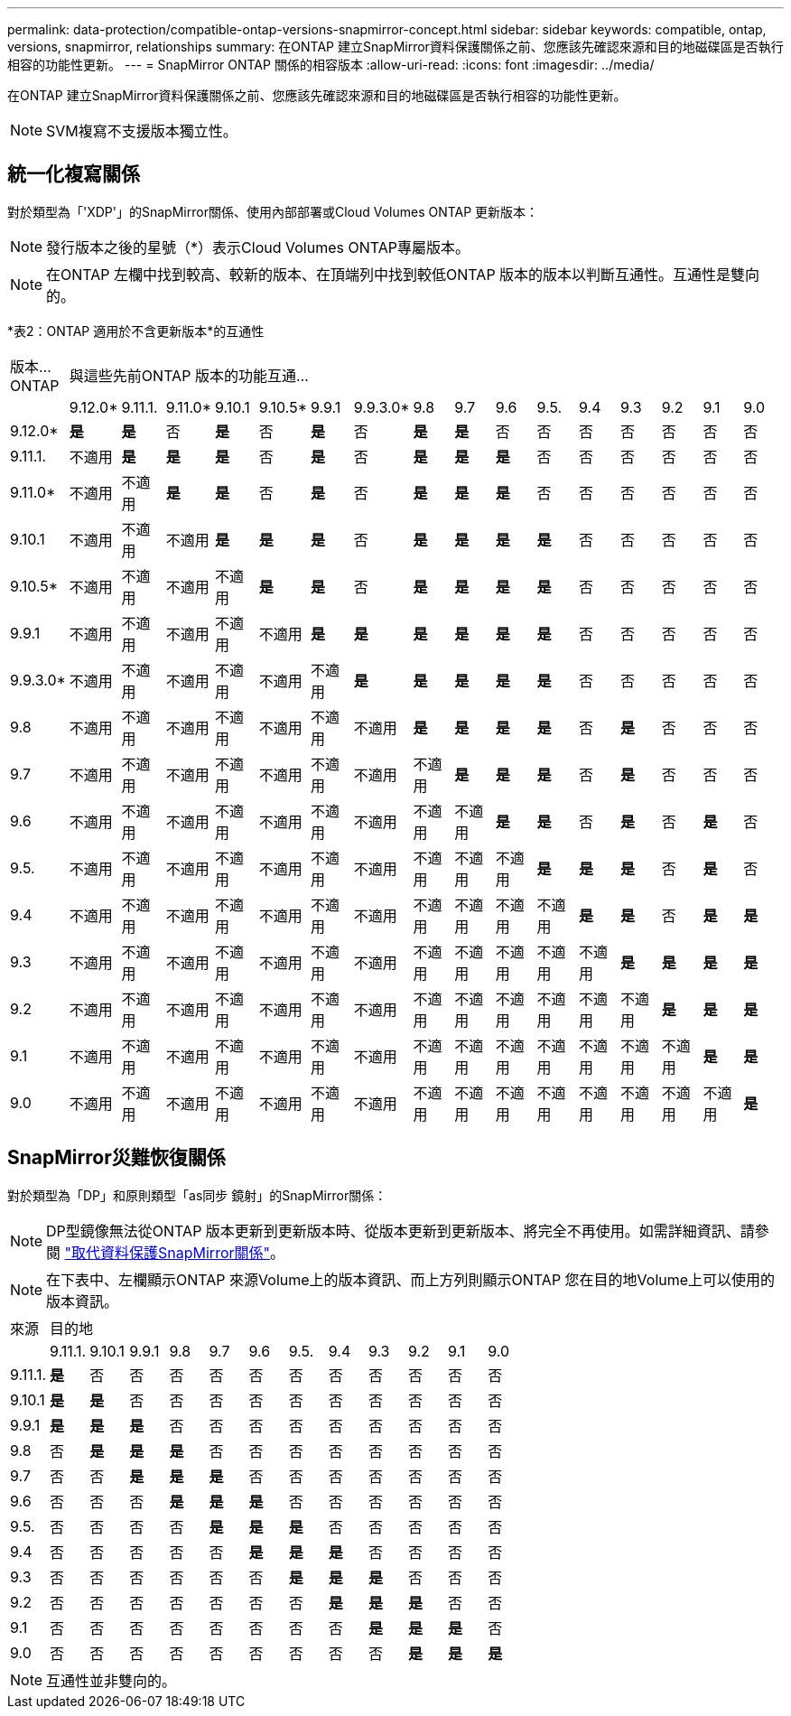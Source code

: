 ---
permalink: data-protection/compatible-ontap-versions-snapmirror-concept.html 
sidebar: sidebar 
keywords: compatible, ontap, versions, snapmirror, relationships 
summary: 在ONTAP 建立SnapMirror資料保護關係之前、您應該先確認來源和目的地磁碟區是否執行相容的功能性更新。 
---
= SnapMirror ONTAP 關係的相容版本
:allow-uri-read: 
:icons: font
:imagesdir: ../media/


[role="lead"]
在ONTAP 建立SnapMirror資料保護關係之前、您應該先確認來源和目的地磁碟區是否執行相容的功能性更新。

[NOTE]
====
SVM複寫不支援版本獨立性。

====


== 統一化複寫關係

對於類型為「'XDP'」的SnapMirror關係、使用內部部署或Cloud Volumes ONTAP 更新版本：

[NOTE]
====
發行版本之後的星號（*）表示Cloud Volumes ONTAP專屬版本。

====
[NOTE]
====
在ONTAP 左欄中找到較高、較新的版本、在頂端列中找到較低ONTAP 版本的版本以判斷互通性。互通性是雙向的。

====
*表2：ONTAP 適用於不含更新版本*的互通性

|===


| 版本…ONTAP 16+| 與這些先前ONTAP 版本的功能互通… 


|  | 9.12.0* | 9.11.1. | 9.11.0* | 9.10.1 | 9.10.5* | 9.9.1 | 9.9.3.0* | 9.8 | 9.7 | 9.6 | 9.5. | 9.4 | 9.3 | 9.2 | 9.1 | 9.0 


| 9.12.0* | *是* | *是* | 否 | *是* | 否 | *是* | 否 | *是* | *是* | 否 | 否 | 否 | 否 | 否 | 否 | 否 


| 9.11.1. | 不適用 | *是* | *是* | *是* | 否 | *是* | 否 | *是* | *是* | *是* | 否 | 否 | 否 | 否 | 否 | 否 


| 9.11.0* | 不適用 | 不適用 | *是* | *是* | 否 | *是* | 否 | *是* | *是* | *是* | 否 | 否 | 否 | 否 | 否 | 否 


| 9.10.1 | 不適用 | 不適用 | 不適用 | *是* | *是* | *是* | 否 | *是* | *是* | *是* | *是* | 否 | 否 | 否 | 否 | 否 


| 9.10.5* | 不適用 | 不適用 | 不適用 | 不適用 | *是* | *是* | 否 | *是* | *是* | *是* | *是* | 否 | 否 | 否 | 否 | 否 


| 9.9.1 | 不適用 | 不適用 | 不適用 | 不適用 | 不適用 | *是* | *是* | *是* | *是* | *是* | *是* | 否 | 否 | 否 | 否 | 否 


| 9.9.3.0* | 不適用 | 不適用 | 不適用 | 不適用 | 不適用 | 不適用 | *是* | *是* | *是* | *是* | *是* | 否 | 否 | 否 | 否 | 否 


| 9.8 | 不適用 | 不適用 | 不適用 | 不適用 | 不適用 | 不適用 | 不適用 | *是* | *是* | *是* | *是* | 否 | *是* | 否 | 否 | 否 


| 9.7 | 不適用 | 不適用 | 不適用 | 不適用 | 不適用 | 不適用 | 不適用 | 不適用 | *是* | *是* | *是* | 否 | *是* | 否 | 否 | 否 


| 9.6 | 不適用 | 不適用 | 不適用 | 不適用 | 不適用 | 不適用 | 不適用 | 不適用 | 不適用 | *是* | *是* | 否 | *是* | 否 | *是* | 否 


| 9.5. | 不適用 | 不適用 | 不適用 | 不適用 | 不適用 | 不適用 | 不適用 | 不適用 | 不適用 | 不適用 | *是* | *是* | *是* | 否 | *是* | 否 


| 9.4 | 不適用 | 不適用 | 不適用 | 不適用 | 不適用 | 不適用 | 不適用 | 不適用 | 不適用 | 不適用 | 不適用 | *是* | *是* | 否 | *是* | *是* 


| 9.3 | 不適用 | 不適用 | 不適用 | 不適用 | 不適用 | 不適用 | 不適用 | 不適用 | 不適用 | 不適用 | 不適用 | 不適用 | *是* | *是* | *是* | *是* 


| 9.2 | 不適用 | 不適用 | 不適用 | 不適用 | 不適用 | 不適用 | 不適用 | 不適用 | 不適用 | 不適用 | 不適用 | 不適用 | 不適用 | *是* | *是* | *是* 


| 9.1 | 不適用 | 不適用 | 不適用 | 不適用 | 不適用 | 不適用 | 不適用 | 不適用 | 不適用 | 不適用 | 不適用 | 不適用 | 不適用 | 不適用 | *是* | *是* 


| 9.0 | 不適用 | 不適用 | 不適用 | 不適用 | 不適用 | 不適用 | 不適用 | 不適用 | 不適用 | 不適用 | 不適用 | 不適用 | 不適用 | 不適用 | 不適用 | *是* 
|===


== SnapMirror災難恢復關係

對於類型為「DP」和原則類型「as同步 鏡射」的SnapMirror關係：

[NOTE]
====
DP型鏡像無法從ONTAP 版本更新到更新版本時、從版本更新到更新版本、將完全不再使用。如需詳細資訊、請參閱 link:https://mysupport.netapp.com/info/communications/ECMLP2880221.html["取代資料保護SnapMirror關係"^]。

====
[NOTE]
====
在下表中、左欄顯示ONTAP 來源Volume上的版本資訊、而上方列則顯示ONTAP 您在目的地Volume上可以使用的版本資訊。

====
|===


| 來源 12+| 目的地 


|  | 9.11.1. | 9.10.1 | 9.9.1 | 9.8 | 9.7 | 9.6 | 9.5. | 9.4 | 9.3 | 9.2 | 9.1 | 9.0 


| 9.11.1. | *是* | 否 | 否 | 否 | 否 | 否 | 否 | 否 | 否 | 否 | 否 | 否 


| 9.10.1 | *是* | *是* | 否 | 否 | 否 | 否 | 否 | 否 | 否 | 否 | 否 | 否 


| 9.9.1 | *是* | *是* | *是* | 否 | 否 | 否 | 否 | 否 | 否 | 否 | 否 | 否 


| 9.8 | 否 | *是* | *是* | *是* | 否 | 否 | 否 | 否 | 否 | 否 | 否 | 否 


| 9.7 | 否 | 否 | *是* | *是* | *是* | 否 | 否 | 否 | 否 | 否 | 否 | 否 


| 9.6 | 否 | 否 | 否 | *是* | *是* | *是* | 否 | 否 | 否 | 否 | 否 | 否 


| 9.5. | 否 | 否 | 否 | 否 | *是* | *是* | *是* | 否 | 否 | 否 | 否 | 否 


| 9.4 | 否 | 否 | 否 | 否 | 否 | *是* | *是* | *是* | 否 | 否 | 否 | 否 


| 9.3 | 否 | 否 | 否 | 否 | 否 | 否 | *是* | *是* | *是* | 否 | 否 | 否 


| 9.2 | 否 | 否 | 否 | 否 | 否 | 否 | 否 | *是* | *是* | *是* | 否 | 否 


| 9.1 | 否 | 否 | 否 | 否 | 否 | 否 | 否 | 否 | *是* | *是* | *是* | 否 


| 9.0 | 否 | 否 | 否 | 否 | 否 | 否 | 否 | 否 | 否 | *是* | *是* | *是* 
|===
[NOTE]
====
互通性並非雙向的。

====